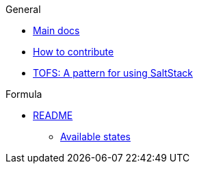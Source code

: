 .General
* xref:main::README.adoc[Main docs]
* xref:main::CONTRIBUTING.adoc[How to contribute]
* xref:main::TOFS_pattern.adoc[TOFS: A pattern for using SaltStack]

.Formula
* xref:README.adoc[README]
** xref:README.adoc#states[Available states]
